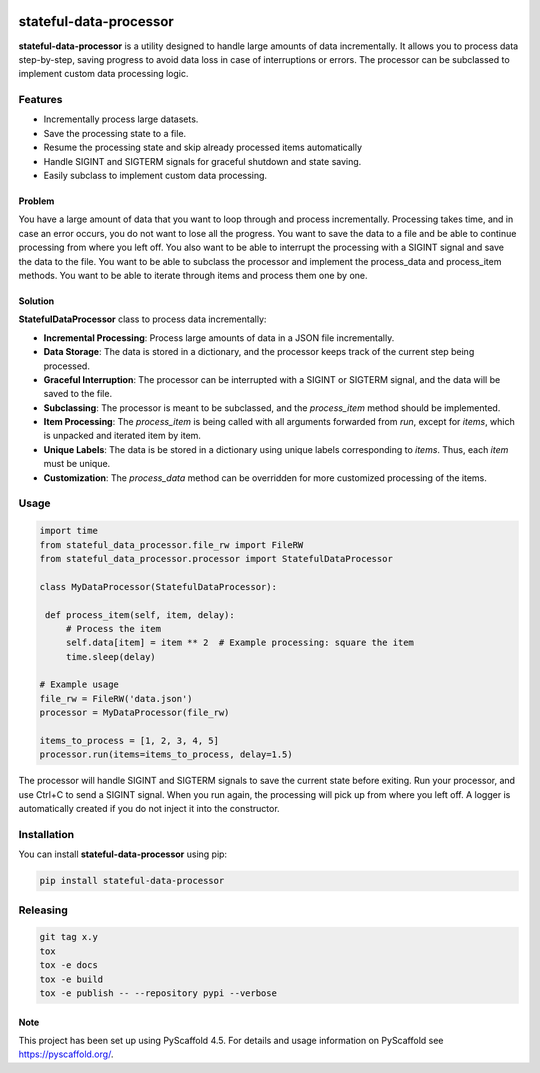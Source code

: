 .. These are examples of badges you might want to add to your README:
   please update the URLs accordingly

    .. image:: https://api.cirrus-ci.com/github/<USER>/stateful-data-processor.svg?branch=main
        :alt: Built Status
        :target: https://cirrus-ci.com/github/<USER>/stateful-data-processor
    .. image:: https://readthedocs.org/projects/stateful-data-processor/badge/?version=latest
        :alt: ReadTheDocs
        :target: https://stateful-data-processor.readthedocs.io/en/stable/
    .. image:: https://img.shields.io/coveralls/github/<USER>/stateful-data-processor/main.svg
        :alt: Coveralls
        :target: https://coveralls.io/r/<USER>/stateful-data-processor
    .. image:: https://img.shields.io/pypi/v/stateful-data-processor.svg
        :alt: PyPI-Server
        :target: https://pypi.org/project/stateful-data-processor/
    .. image:: https://img.shields.io/conda/vn/conda-forge/stateful-data-processor.svg
        :alt: Conda-Forge
        :target: https://anaconda.org/conda-forge/stateful-data-processor
    .. image:: https://pepy.tech/badge/stateful-data-processor/month
        :alt: Monthly Downloads
        :target: https://pepy.tech/project/stateful-data-processor
    .. image:: https://img.shields.io/twitter/url/http/shields.io.svg?style=social&label=Twitter
        :alt: Twitter
        :target: https://twitter.com/stateful-data-processor

.. |PyScaffold| image:: https://img.shields.io/badge/-PyScaffold-005CA0?logo=pyscaffold
    :alt: Project generated with PyScaffold
    :target: https://pyscaffold.org/
.. |Pipeline status| image:: https://github.com/doruirimescu/stateful-data-processor/actions/workflows/main.yml/badge.svg?branch=master
   :alt: Pipeline status
.. |Python| image:: https://img.shields.io/badge/-Python-05122A?style=flat&logo=python
   :alt: Python

|PyScaffold| |Python| |Pipeline status|

=======================
stateful-data-processor
=======================

**stateful-data-processor** is a utility designed to handle large amounts of data incrementally. It allows you to process data step-by-step, saving progress to avoid data loss in case of interruptions or errors. The processor can be subclassed to implement custom data processing logic.

Features
--------

- Incrementally process large datasets.
- Save the processing state to a file.
- Resume the processing state and skip already processed items automatically
- Handle SIGINT and SIGTERM signals for graceful shutdown and state saving.
- Easily subclass to implement custom data processing.

Problem
=======
You have a large amount of data that you want to loop through and process incrementally.
Processing takes time, and in case an error occurs, you do not want to lose all the progress.
You want to save the data to a file and be able to continue processing from where you left off.
You also want to be able to interrupt the processing with a SIGINT signal and save the data to the file.
You want to be able to subclass the processor and implement the process_data and process_item methods.
You want to be able to iterate through items and process them one by one.

Solution
========

**StatefulDataProcessor** class to process data incrementally:

- **Incremental Processing**: Process large amounts of data in a JSON file incrementally.
- **Data Storage**: The data is stored in a dictionary, and the processor keeps track of the current step being processed.
- **Graceful Interruption**: The processor can be interrupted with a SIGINT or SIGTERM signal, and the data will be saved to the file.
- **Subclassing**: The processor is meant to be subclassed, and the `process_item` method should be implemented.
- **Item Processing**: The `process_item` is being called with all arguments forwarded from `run`, except for `items`, which is unpacked and iterated item by item.
- **Unique Labels**: The data is be stored in a dictionary using unique labels corresponding to `items`. Thus, each `item` must be unique.
- **Customization**: The `process_data` method can be overridden for more customized processing of the items.


Usage
-----

.. code-block:: python

   import time
   from stateful_data_processor.file_rw import FileRW
   from stateful_data_processor.processor import StatefulDataProcessor

   class MyDataProcessor(StatefulDataProcessor):

    def process_item(self, item, delay):
        # Process the item
        self.data[item] = item ** 2  # Example processing: square the item
        time.sleep(delay)

   # Example usage
   file_rw = FileRW('data.json')
   processor = MyDataProcessor(file_rw)

   items_to_process = [1, 2, 3, 4, 5]
   processor.run(items=items_to_process, delay=1.5)

The processor will handle SIGINT and SIGTERM signals to save the current state before exiting. Run your processor, and use Ctrl+C to send a SIGINT signal. When you run again, the processing will pick up from where
you left off. A logger is automatically created if you do not inject it into the constructor.

Installation
------------

You can install **stateful-data-processor** using pip:

.. code-block:: bash

    pip install stateful-data-processor

.. _pyscaffold-notes:

Releasing
------------

.. code-block:: bash

   git tag x.y
   tox
   tox -e docs
   tox -e build
   tox -e publish -- --repository pypi --verbose

Note
====

This project has been set up using PyScaffold 4.5. For details and usage
information on PyScaffold see https://pyscaffold.org/.
